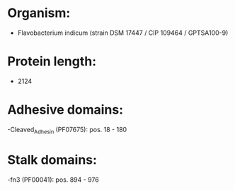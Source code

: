 * Organism:
- Flavobacterium indicum (strain DSM 17447 / CIP 109464 / GPTSA100-9)
* Protein length:
- 2124
* Adhesive domains:
-Cleaved_Adhesin (PF07675): pos. 18 - 180
* Stalk domains:
-fn3 (PF00041): pos. 894 - 976

